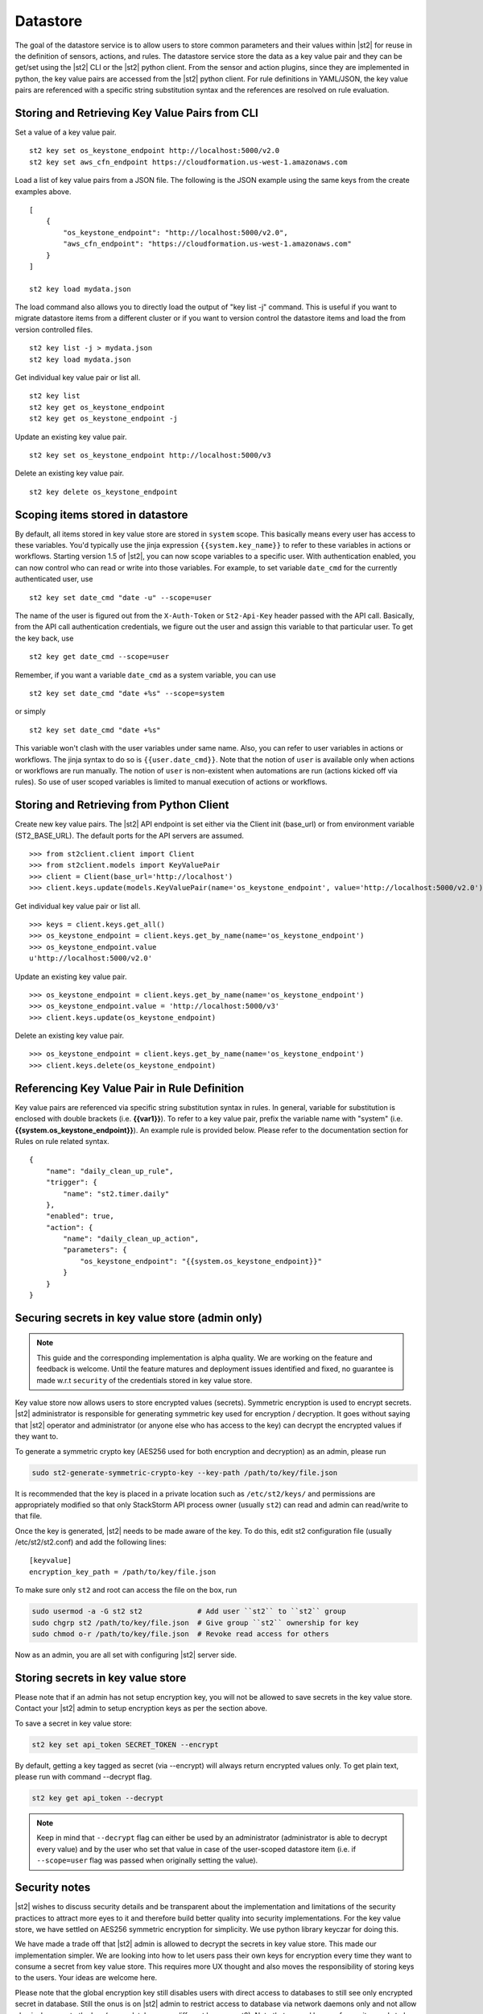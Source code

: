 Datastore
===============================

The goal of the datastore service is to allow users to store common
parameters and their values within |st2| for reuse in the definition
of sensors, actions, and rules. The datastore service store the data as
a key value pair and they can be get/set using the |st2| CLI or the |st2|
python client. From the sensor and action plugins, since they are
implemented in python, the key value pairs are accessed from the |st2|
python client. For rule definitions in YAML/JSON, the key value pairs are
referenced with a specific string substitution syntax and the references
are resolved on rule evaluation.

Storing and Retrieving Key Value Pairs from CLI
-----------------------------------------------

Set a value of a key value pair.

::

    st2 key set os_keystone_endpoint http://localhost:5000/v2.0
    st2 key set aws_cfn_endpoint https://cloudformation.us-west-1.amazonaws.com

Load a list of key value pairs from a JSON file. The following is the
JSON example using the same keys from the create examples above.

::

    [
        {
            "os_keystone_endpoint": "http://localhost:5000/v2.0",
            "aws_cfn_endpoint": "https://cloudformation.us-west-1.amazonaws.com"
        }
    ]

    st2 key load mydata.json

The load command also allows you to directly load the output of "key list -j"
command. This is useful if you want to migrate datastore items from a different
cluster or if you want to version control the datastore items and load the from
version controlled files.

::

    st2 key list -j > mydata.json
    st2 key load mydata.json

Get individual key value pair or list all.

::

    st2 key list
    st2 key get os_keystone_endpoint
    st2 key get os_keystone_endpoint -j

Update an existing key value pair.

::

    st2 key set os_keystone_endpoint http://localhost:5000/v3

Delete an existing key value pair.

::

    st2 key delete os_keystone_endpoint

.. _datastore-scopes-in-key-value-store:

Scoping items stored in datastore
---------------------------------

By default, all items stored in key value store are stored in ``system`` scope. This
basically means every user has access to these variables. You'd typically use the
jinja expression ``{{system.key_name}}`` to refer to these variables in actions or
workflows. Starting version 1.5 of |st2|, you can now scope variables to a specific
user. With authentication enabled, you can now control who can read or write into those
variables. For example, to set variable ``date_cmd`` for the currently authenticated
user, use

::

    st2 key set date_cmd "date -u" --scope=user

The name of the user is figured out from the ``X-Auth-Token`` or ``St2-Api-Key``
header passed with the API call. Basically, from the API call authentication
credentials, we figure out the user and assign this variable to that particular user.
To get the key back, use

::

    st2 key get date_cmd --scope=user

Remember, if you want a variable ``date_cmd`` as a system variable, you can use

::

    st2 key set date_cmd "date +%s" --scope=system

or simply

::

    st2 key set date_cmd "date +%s"

This variable won't clash with the user variables under same name. Also, you can refer
to user variables in actions or workflows. The jinja syntax to do so is
``{{user.date_cmd}}``. Note that the notion of ``user`` is available only when actions
or workflows are run manually. The notion of ``user`` is non-existent when automations
are run (actions kicked off via rules). So use of user scoped variables is limited to
manual execution of actions or workflows.


Storing and Retrieving from Python Client
-----------------------------------------

Create new key value pairs. The |st2| API endpoint is set either via
the Client init (base\_url) or from environment variable
(ST2\_BASE\_URL). The default ports for the API servers are assumed.

::

    >>> from st2client.client import Client
    >>> from st2client.models import KeyValuePair
    >>> client = Client(base_url='http://localhost')
    >>> client.keys.update(models.KeyValuePair(name='os_keystone_endpoint', value='http://localhost:5000/v2.0'))

Get individual key value pair or list all.

::

    >>> keys = client.keys.get_all()
    >>> os_keystone_endpoint = client.keys.get_by_name(name='os_keystone_endpoint')
    >>> os_keystone_endpoint.value
    u'http://localhost:5000/v2.0'

Update an existing key value pair.

::

    >>> os_keystone_endpoint = client.keys.get_by_name(name='os_keystone_endpoint')
    >>> os_keystone_endpoint.value = 'http://localhost:5000/v3'
    >>> client.keys.update(os_keystone_endpoint)

Delete an existing key value pair.

::

    >>> os_keystone_endpoint = client.keys.get_by_name(name='os_keystone_endpoint')
    >>> client.keys.delete(os_keystone_endpoint)

Referencing Key Value Pair in Rule Definition
---------------------------------------------

Key value pairs are referenced via specific string substitution syntax
in rules. In general, variable for substitution is enclosed with double
brackets (i.e. **{{var1}}**). To refer to a key value pair, prefix the
variable name with "system" (i.e.
**{{system.os\_keystone\_endpoint}}**). An example rule is provided
below. Please refer to the documentation section for Rules on rule
related syntax.

::

    {
        "name": "daily_clean_up_rule",
        "trigger": {
            "name": "st2.timer.daily"
        },
        "enabled": true,
        "action": {
            "name": "daily_clean_up_action",
            "parameters": {
                "os_keystone_endpoint": "{{system.os_keystone_endpoint}}"
            }
        }
    }

.. _admin-setup-for-encrypted-datastore:

Securing secrets in key value store (admin only)
------------------------------------------------

.. note::

    This guide and the corresponding implementation is alpha quality. We are working on the feature
    and feedback is welcome. Until the feature matures and deployment issues identified and fixed,
    no guarantee is made w.r.t ``security`` of the credentials stored in key value store.

Key value store now allows users to store encrypted values (secrets). Symmetric encryption is used
to encrypt secrets. |st2| administrator is responsible for generating symmetric key used for
encryption / decryption. It goes without saying that |st2| operator and administrator (or anyone
else who has access to the key) can decrypt the encrypted values if they want to.

To generate a symmetric crypto key (AES256 used for both encryption and decryption) as an admin,
please run

.. code-block:: bash

    sudo st2-generate-symmetric-crypto-key --key-path /path/to/key/file.json

It is recommended that the key is placed in a private location such as ``/etc/st2/keys/`` and
permissions are appropriately modified so that only StackStorm API process owner (usually ``st2``) can
read and admin can read/write to that file.

Once the key is generated, |st2| needs to be made aware of the key. To do this, edit st2
configuration file (usually /etc/st2/st2.conf) and add the following lines:

::

    [keyvalue]
    encryption_key_path = /path/to/key/file.json

To make sure only ``st2`` and root can access the file on the box, run

.. code-block:: bash

    sudo usermod -a -G st2 st2             # Add user ``st2`` to ``st2`` group
    sudo chgrp st2 /path/to/key/file.json  # Give group ``st2`` ownership for key
    sudo chmod o-r /path/to/key/file.json  # Revoke read access for others

Now as an admin, you are all set with configuring |st2| server side.


.. _datastore-storing-secrets-in-key-value-store:

Storing secrets in key value store
----------------------------------

Please note that if an admin has not setup encryption key, you will not be allowed to save
secrets in the key value store. Contact your |st2| admin to setup encryption keys as per the section
above.

To save a secret in key value store:

.. code-block:: bash

    st2 key set api_token SECRET_TOKEN --encrypt

By default, getting a key tagged as secret (via --encrypt) will always return encrypted values only.
To get plain text, please run with command --decrypt flag.

.. code-block:: bash

    st2 key get api_token --decrypt

.. note::

    Keep in mind that ``--decrypt`` flag can either be used by an administrator (administrator is
    able to decrypt every value) and by the user who set that value in case of the user-scoped
    datastore item (i.e. if ``--scope=user`` flag was passed when originally setting the value).

Security notes
--------------

|st2| wishes to discuss security details and be transparent about the implementation and limitations
of the security practices to attract more eyes to it and therefore build better quality into
security implementations. For the key value store, we have settled on AES256 symmetric encryption
for simplicity. We use python library keyczar for doing this.

We have made a trade off that |st2| admin is allowed to decrypt the secrets in key value store.
This made our implementation simpler. We are looking into how to let users pass their own keys
for encryption every time they want to consume a secret from key value store. This requires more
UX thought and also moves the responsibility of storing keys to the users.
Your ideas are welcome here.

Please note that the global encryption key still disables users with direct access to databases
to still see only encrypted secret in database. Still the onus is on |st2| admin to restrict
access to database via network daemons only and not allow physical access to the box (or run
databases on different boxes as st2). Note that several layers of security needs to be in place
that is beyond the scope of this document. While we can help people with deployment questions
on stackstorm slack community, please follow your own best security practices guide.
